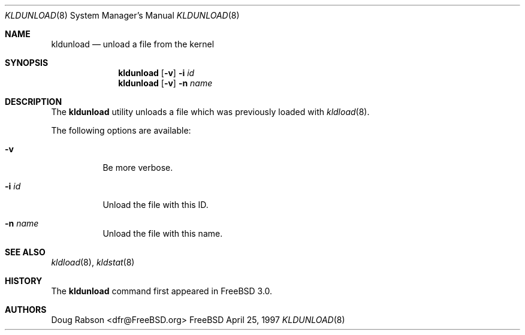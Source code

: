 .\"
.\" Copyright (c) 1997 Doug Rabson
.\" All rights reserved.
.\"
.\" Redistribution and use in source and binary forms, with or without
.\" modification, are permitted provided that the following conditions
.\" are met:
.\" 1. Redistributions of source code must retain the above copyright
.\"    notice, this list of conditions and the following disclaimer.
.\" 2. Redistributions in binary form must reproduce the above copyright
.\"    notice, this list of conditions and the following disclaimer in the
.\"    documentation and/or other materials provided with the distribution.
.\"
.\" THIS SOFTWARE IS PROVIDED BY THE AUTHOR AND CONTRIBUTORS ``AS IS'' AND
.\" ANY EXPRESS OR IMPLIED WARRANTIES, INCLUDING, BUT NOT LIMITED TO, THE
.\" IMPLIED WARRANTIES OF MERCHANTABILITY AND FITNESS FOR A PARTICULAR PURPOSE
.\" ARE DISCLAIMED.  IN NO EVENT SHALL THE AUTHOR OR CONTRIBUTORS BE LIABLE
.\" FOR ANY DIRECT, INDIRECT, INCIDENTAL, SPECIAL, EXEMPLARY, OR CONSEQUENTIAL
.\" DAMAGES (INCLUDING, BUT NOT LIMITED TO, PROCUREMENT OF SUBSTITUTE GOODS
.\" OR SERVICES; LOSS OF USE, DATA, OR PROFITS; OR BUSINESS INTERRUPTION)
.\" HOWEVER CAUSED AND ON ANY THEORY OF LIABILITY, WHETHER IN CONTRACT, STRICT
.\" LIABILITY, OR TORT (INCLUDING NEGLIGENCE OR OTHERWISE) ARISING IN ANY WAY
.\" OUT OF THE USE OF THIS SOFTWARE, EVEN IF ADVISED OF THE POSSIBILITY OF
.\" SUCH DAMAGE.
.\"
.\"	$Id: kldunload.8,v 1.4 1998/03/19 07:45:32 charnier Exp $
.\"
.Dd April 25, 1997
.Dt KLDUNLOAD 8
.Os FreeBSD
.Sh NAME
.Nm kldunload
.Nd unload a file from the kernel
.Sh SYNOPSIS
.Nm kldunload
.Op Fl v
.Fl i Ar id
.Nm kldunload
.Op Fl v
.Fl n Ar name
.Sh DESCRIPTION
The
.Nm
utility unloads a file which was previously loaded with
.Xr kldload 8 .
.Pp
The following options are available:
.Bl -tag -width indent
.It Fl v
Be more verbose.
.It Fl i Ar id
Unload the file with this ID.
.It Fl n Ar name
Unload the file with this name.
.El
.Sh SEE ALSO
.Xr kldload 8 ,
.Xr kldstat 8
.Sh HISTORY
The
.Nm
command first appeared in
.Fx 3.0 .
.Sh AUTHORS
.An Doug Rabson Aq dfr@FreeBSD.org
